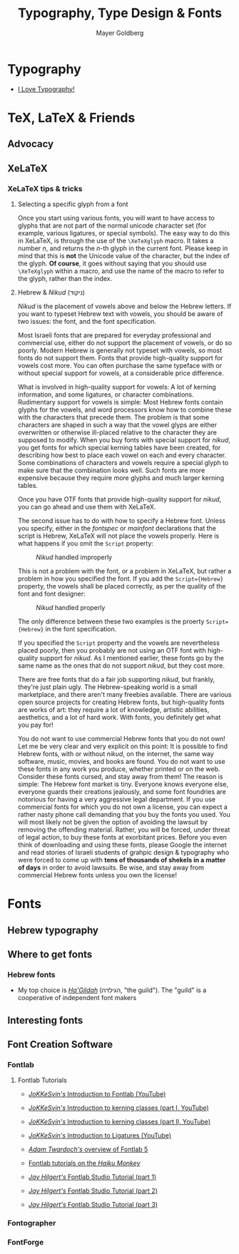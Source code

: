 #+title: Typography, Type Design & Fonts
#+author: Mayer Goldberg
#+options: creator:nil, toc:3
#+keywords: typography, fonts, tex, latex, xelatex, Mayer Goldberg, gmayer, fontlab, fontographer, Hebrew, Fraktur

* Typography

- [[http://www.vimeo.com/ilt][I Love Typography!]]

* TeX, LaTeX & Friends

** Advocacy

** XeLaTeX

*** XeLaTeX tips & tricks

**** Selecting a specific glyph from a font

Once you start using various fonts, you will want to have access to glyphs that are not part of the normal unicode character set (for example, various ligatures, or special symbols). The easy way to do this in XeLaTeX, is through the use of the =\XeTeXglyph= macro. It takes a number /n/, and returns the /n/-th glyph in the current font. Please keep in mind that this is *not* the Unicode value of the character, but the index of the glyph. *Of course*, it goes without saying that you should use =\XeTeXglyph= within a macro, and use the name of the macro to refer to the glyph, rather than the index.

**** Hebrew & /Nikud/ (ניקוד)

/Nikud/ is the placement of vowels above and below the Hebrew letters. If you want to typeset Hebrew text with vowels, you should be aware of two issues: the font, and the font specification. 

Most Israeli fonts that are prepared for everyday professional and commercial use, either do not support the placement of vowels, or do so poorly. Modern Hebrew is generally not typeset with vowels, so most fonts do not support them. Fonts that provide high-quality support for vowels cost more. You can often purchase the same typeface with or without special support for vowels, at a considerable price difference.

What is involved in high-quality support for vowels: A lot of kerning information, and some ligatures, or character combinations. Rudimentary support for vowels is simple: Most Hebrew fonts contain glyphs for the vowels, and word processors know how to combine these with the characters that precede them. The problem is that some characters are shaped in such a way that the vowel glyps are either overwritten or otherwise ill-placed relative to the character they are supposed to modify. When you buy fonts with special support for /nikud/, you get fonts for which special kerning tables have been created, for describing how best to place each vowel on each and every character. Some combinations of characters and vowels require a special glyph to make sure that the combination looks well. Such fonts are more expensive because they require more glyphs and much larger kerning tables.

Once you have OTF fonts that provide high-quality support for /nikud/, you can go ahead and use them with XeLaTeX.

The second issue has to do with how to specify a Hebrew font. Unless you specify, either in the /fontspec/ or /mainfont/ declarations that the script is Hebrew, XeLaTeX will not place the vowels properly. Here is what happens if you omit the =Script= property:

#+caption: /Nikud/ handled improperly
[[./nikud-improperly.png]]

This is not a problem with the font, or a problem in XeLaTeX, but rather a problem in how you specified the font. If you add the =Script={Hebrew}= property, the vowels shall be placed correctly, as per the quality of the font and font designer:

#+caption: /Nikud/ handled properly
[[./nikud-properly.png]]

The only difference between these two examples is the proerty =Script={Hebrew}= in the font specification.

If you specified the =Script= property and the vowels are nevertheless placed poorly, then you probably are not using an OTF font with high-quality support for /nikud/. As I mentioned earlier, these fonts go by the same name as the ones that do not support /nikud/, but they cost more.

There are free fonts that do a fair job supporting /nikud/, but frankly, they're just plain ugly. The Hebrew-speaking world is a small marketplace, and there aren't many freebies available. There are various open source projects for creating Hebrew fonts, but high-quality fonts are works of art: they require a lot of knowledge, artistic abilities, aesthetics, and a lot of hard work. With fonts, you definitely get what you pay for!

You do not want to use commercial Hebrew fonts that you do not own! Let me be very clear and very explicit on this point: It is possible to find Hebrew fonts, with or without /nikud/, on the internet, the same way software, music, movies, and books are found. You do not want to use these fonts in any work you produce, whether printed or on the web. Consider these fonts cursed, and stay away from them! The reason is simple: The Hebrew font market is tiny. Everyone knows everyone else, everyone guards their creations jealously, and some font foundries are notorious for having a very aggressive legal department. If you use commercial fonts for which you do not own a license, you can expect a rather nasty phone call demanding that you buy the fonts you used. You will most likely not be given the option of avoiding the lawsuit by removing the offending material. Rather, you will be forced, under threat of legal action, to buy these fonts at exorbitant prices. Before you even think of downloading and using these fonts, please Google the internet and read stories of Israeli students of grahpic design & typography who were forced to come up with *tens of thousands of shekels in a matter of days* in order to avoid lawsuits. Be wise, and stay away from commercial Hebrew fonts unless you own the license!

* Fonts

** Hebrew typography

** Where to get fonts

*** Hebrew fonts

- My top choice is [[http://hagilda.com/][/Ha'Gildah/]] (הגילדה, "the guild"). The "guild" is a cooperative of independent font makers

** Interesting fonts

** Font Creation Software

*** Fontlab

**** Fontlab Tutorials
- [[http://www.youtube.com/watch?v=ZsQ_bSxZ8Ms][/JoKKeSvin's/ Introduction to Fontlab (YouTube)]]

- [[http://www.youtube.com/watch?v=UhDMmIJE-BQ][/JoKKeSvin's/ Introduction to kerning classes (part I, YouTube)]]

- [[http://www.youtube.com/watch?v=P0C4oVSBOQg][/JoKKeSvin's/ Introduction to kerning classes (part II, YouTube)]]

- [[http://www.youtube.com/watch?v=-ZeBabRQaAE][/JoKKeSvin's/ Introduction to Ligatures (YouTube)]]

- [[http://vimeo.com/14759598][/Adam Twardoch's/ overview of Fontlab 5]]

- [[http://haikumonkey.net/2008/05/video-fontlab-tutorials/][Fontlab tutorials on the /Haiku Monkey/]]

- [[http://www.bittbox.com/fonts/fontlab-studio-5-part-1-getting-started-hd-video][/Jay Hilgert's/ Fontlab Studio Tutorial (part 1)]]

- [[http://www.bittbox.com/software/fontlab-studio-part-2-gerneral-tips-hd-video][/Jay Hilgert's/ Fontlab Studio Tutorial (part 2)]]

- [[http://www.bittbox.com/fonts/fontlab-studio-part-3-ligatures-video-tutorial][/Jay Hilgert's/ Fontlab Studio Tutorial (part 3)]]

*** Fontographer

*** FontForge
